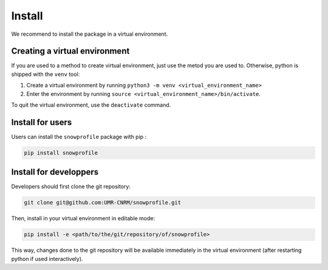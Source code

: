 .. _Install:

Install
=======

We recommend to install the package in a virtual environment.

Creating a virtual environment
^^^^^^^^^^^^^^^^^^^^^^^^^^^^^^

If you are used to a method to create virtual environment, just use the metod you are used to. Otherwise, python is shipped with the ``venv`` tool:


1. Create a virtual environment by running ``python3 -m venv <virtual_environment_name>``
2. Enter the environment by running ``source <virtual_environment_name>/bin/activate``.

To quit the virtual environment, use the ``deactivate`` command.

Install for users
^^^^^^^^^^^^^^^^^

Users can install the ``snowprofile`` package with pip :

.. code-block:: bash

   pip install snowprofile

Install for developpers
^^^^^^^^^^^^^^^^^^^^^^^

Developers should first clone the git repository:

.. code-block:: bash

   git clone git@github.com:UMR-CNRM/snowprofile.git

Then, install in your virtual environment in editable mode:

.. code-block:: bash

   pip install -e <path/to/the/git/repository/of/snowprofile>

This way, changes done to the git repository will be available immediately in the virtual environment (after restarting python if used interactively).
